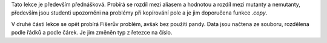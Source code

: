Tato lekce je především přednášková. Probírá se rozdíl mezi aliasem a hodnotou a rozdíl mezi mutanty a nemutanty, především jsou studenti upozorněni na problémy při kopírování pole a je jim doporučena funkce *.copy*. 

V druhé části lekce se opět probírá Fišerův problém, avšak bez použití pandy. Data jsou načtena ze souboru, rozdělena podle řádků a podle čárek. Je jim změněn typ z řetezce na číslo.
